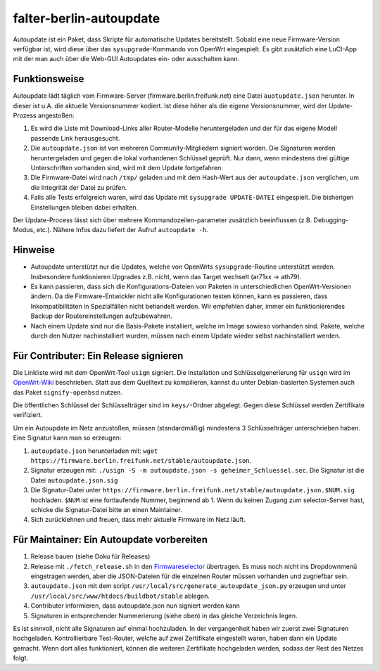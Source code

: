 falter-berlin-autoupdate
========================

Autoupdate ist ein Paket, dass Skripte für automatische Updates bereitstellt. Sobald eine neue Firmware-Version verfügbar ist, wird diese über das ``sysupgrade``-Kommando von OpenWrt eingespielt. Es gibt zusätzlich eine LuCI-App mit der man auch über die Web-GUI Autoupdates ein- oder ausschalten kann.

Funktionsweise
--------------

Autoupdate lädt täglich vom Firmware-Server (firmware.berlin.freifunk.net) eine Datei ``auotupdate.json`` herunter. In dieser ist u.A. die aktuelle Versionsnummer kodiert. Ist diese höher als die eigene Versionsnummer, wird der Update-Prozess angestoßen:

1. Es wird die Liste mit Download-Links aller Router-Modelle heruntergeladen und der für das eigene Modell passende Link herausgesucht.
2. Die ``autoupdate.json`` ist von mehreren Community-Mitgliedern signiert worden. Die Signaturen werden heruntergeladen und gegen die lokal vorhandenen Schlüssel geprüft. Nur dann, wenn mindestens drei gültige Unterschriften vorhanden sind, wird mit dem Update fortgefahren.
3. Die Firmware-Datei wird nach ``/tmp/`` geladen und mit dem Hash-Wert aus der ``autoupdate.json`` verglichen, um die Integrität der Datei zu prüfen.
4. Falls alle Tests erfolgreich waren, wird das Update mit ``sysupgrade UPDATE-DATEI`` eingespielt. Die bisherigen Einstellungen bleiben dabei erhalten.

Der Update-Process lässt sich über mehrere Kommandozeilen-parameter zusätzlich beeinflussen (z.B. Debugging-Modus, etc.). Nähere Infos dazu liefert der Aufruf ``autoupdate -h``.

Hinweise
--------

- Autoupdate unterstützt nur die Updates, welche von OpenWrts ``sysupgrade``-Routine unterstützt werden. Insbesondere funktionieren Upgrades z.B. nicht, wenn das Target wechselt (ar71xx -> ath79).
- Es kann passieren, dass sich die Konfigurations-Dateien von Paketen in unterschiedlichen OpenWrt-Versionen ändern. Da die Firmware-Entwickler nicht alle Konfigurationen testen können, kann es passieren, dass Inkompatibilitäten in Spezialfällen nicht behandelt werden. Wir empfehlen daher, immer ein funktionierendes Backup der Routereinstellungen aufzubewahren.
- Nach einem Update sind nur die Basis-Pakete installiert, welche im Image sowieso vorhanden sind. Pakete, welche durch den Nutzer nachinstalliert wurden, müssen nach einem Update wieder selbst nachinstalliert werden.

Für Contributer: Ein Release signieren
--------------------------------------

Die Linkliste wird mit dem OpenWrt-Tool ``usign`` signiert. Die Installation und Schlüsselgenerierung für ``usign`` wird im `OpenWrt-Wiki <https://openwrt.org/docs/guide-user/security/keygen?s[]=usign&s[]=guide#generate_usign_key_pair>`_ beschrieben. Statt aus dem Quelltext zu kompilieren, kannst du unter Debian-basierten Systemen auch das Paket ``signify-openbsd`` nutzen.

Die öffentlichen Schlüssel der Schlüsselträger sind im ``keys/``-Ordner abgelegt. Gegen diese Schlüssel werden Zertifikate verifiziert.

Um ein Autoupdate im Netz anzustoßen, müssen (standardmäßig) mindestens 3 Schlüsselträger unterschrieben haben. Eine Signatur kann man so erzeugen:

1. ``autoupdate.json`` herunterladen mit: ``wget https://firmware.berlin.freifunk.net/stable/autoupdate.json``.
2. Signatur erzeugen mit: ``./usign -S -m autoupdate.json -s geheimer_Schluessel.sec``. Die Signatur ist die Datei ``autoupdate.json.sig``
3. Die Signatur-Datei unter ``https://firmware.berlin.freifunk.net/stable/autoupdate.json.$NUM.sig`` hochladen. ``$NUM`` ist eine fortlaufende Nummer, beginnend ab 1. Wenn du keinen Zugang zum selector-Server hast, schicke die Signatur-Datei bitte an einen Maintainer.
4. Sich zurücklehnen und freuen, dass mehr aktuelle Firmware im Netz läuft.

Für Maintainer: Ein Autoupdate vorbereiten
------------------------------------------

1. Release bauen (siehe Doku für Releases)
2. Release mit ``./fetch_release.sh`` in den `Firmwareselector <https://selector.berlin.freifunk.net>`_ übertragen. Es muss noch nicht ins Dropdownmenü eingetragen werden, aber die JSON-Dateien für die einzelnen Router müssen vorhanden und zugriefbar sein.
3. ``autoupdate.json`` mit dem script ``/usr/local/src/generate_autoupdate_json.py`` erzeugen und unter ``/usr/local/src/www/htdocs/buildbot/stable`` ablegen.
4. Contributer informieren, dass autoupdate.json nun signiert werden kann
5. Signaturen in entsprechender Nummerierung (siehe oben) in das gleiche Verzeichnis legen.

Es ist sinnvoll, nicht alle Signaturen auf einmal hochzuladen. In der vergangenheit haben wir zuerst zwei Signaturen hochgeladen. Kontrollierbare Test-Router, welche auf zwei Zertifikate eingestellt waren, haben dann ein Update gemacht. Wenn dort alles funktioniert, können die weiteren Zertifikate hochgeladen werden, sodass der Rest des Netzes folgt.
